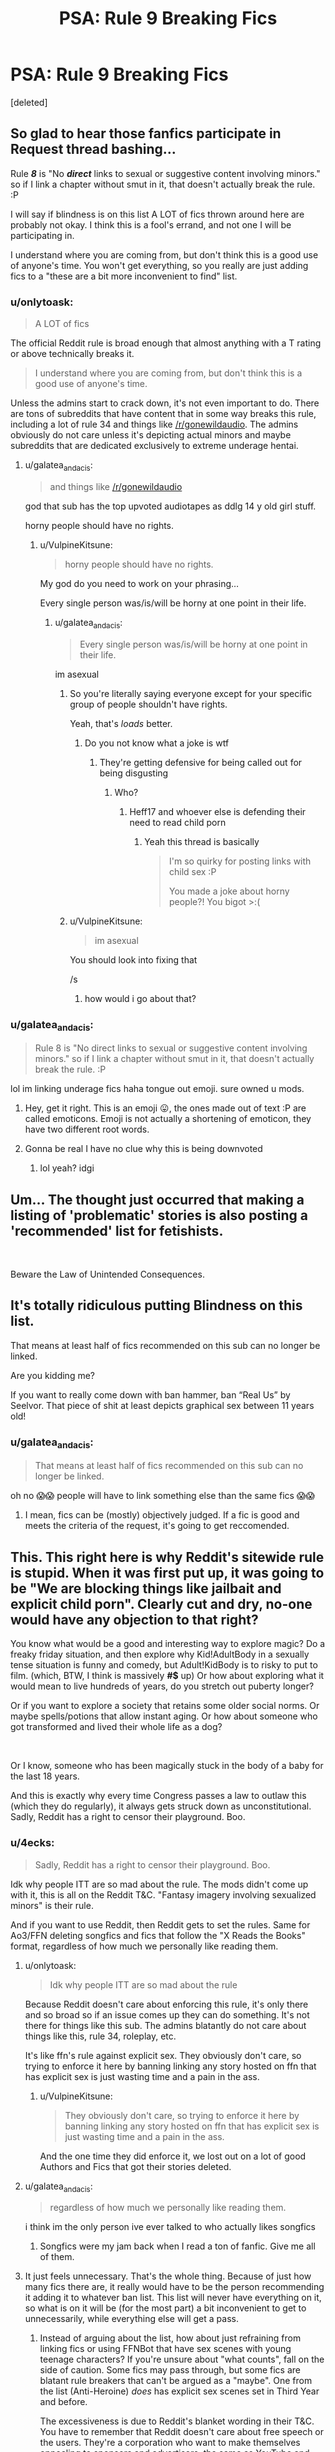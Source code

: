 #+TITLE: PSA: Rule 9 Breaking Fics

* PSA: Rule 9 Breaking Fics
:PROPERTIES:
:Score: 0
:DateUnix: 1570845339.0
:DateShort: 2019-Oct-12
:END:
[deleted]


** So glad to hear those fanfics participate in Request thread bashing...

Rule */8/* is "No */direct/* links to sexual or suggestive content involving minors." so if I link a chapter without smut in it, that doesn't actually break the rule. :P

I will say if blindness is on this list A LOT of fics thrown around here are probably not okay. I think this is a fool's errand, and not one I will be participating in.

I understand where you are coming from, but don't think this is a good use of anyone's time. You won't get everything, so you really are just adding fics to a "these are a bit more inconvenient to find" list.
:PROPERTIES:
:Author: bonsly24
:Score: 43
:DateUnix: 1570861592.0
:DateShort: 2019-Oct-12
:END:

*** u/onlytoask:
#+begin_quote
  A LOT of fics
#+end_quote

The official Reddit rule is broad enough that almost anything with a T rating or above technically breaks it.

#+begin_quote
  I understand where you are coming from, but don't think this is a good use of anyone's time.
#+end_quote

Unless the admins start to crack down, it's not even important to do. There are tons of subreddits that have content that in some way breaks this rule, including a lot of rule 34 and things like [[/r/gonewildaudio]]. The admins obviously do not care unless it's depicting actual minors and maybe subreddits that are dedicated exclusively to extreme underage hentai.
:PROPERTIES:
:Author: onlytoask
:Score: 17
:DateUnix: 1570892481.0
:DateShort: 2019-Oct-12
:END:

**** u/galatea_and_acis:
#+begin_quote
  and things like [[/r/gonewildaudio]]
#+end_quote

god that sub has the top upvoted audiotapes as ddlg 14 y old girl stuff.

horny people should have no rights.
:PROPERTIES:
:Author: galatea_and_acis
:Score: -11
:DateUnix: 1570893176.0
:DateShort: 2019-Oct-12
:END:

***** u/VulpineKitsune:
#+begin_quote
  horny people should have no rights.
#+end_quote

My god do you need to work on your phrasing...

Every single person was/is/will be horny at one point in their life.
:PROPERTIES:
:Author: VulpineKitsune
:Score: 10
:DateUnix: 1570897502.0
:DateShort: 2019-Oct-12
:END:

****** u/galatea_and_acis:
#+begin_quote
  Every single person was/is/will be horny at one point in their life.
#+end_quote

im asexual
:PROPERTIES:
:Author: galatea_and_acis
:Score: -11
:DateUnix: 1570897553.0
:DateShort: 2019-Oct-12
:END:

******* So you're literally saying everyone except for your specific group of people shouldn't have rights.

Yeah, that's /loads/ better.
:PROPERTIES:
:Author: heff17
:Score: 18
:DateUnix: 1570898749.0
:DateShort: 2019-Oct-12
:END:

******** Do you not know what a joke is wtf
:PROPERTIES:
:Author: UltimateVersionMOL
:Score: 1
:DateUnix: 1570946730.0
:DateShort: 2019-Oct-13
:END:

********* They're getting defensive for being called out for being disgusting
:PROPERTIES:
:Author: GermanSatan
:Score: 2
:DateUnix: 1570979853.0
:DateShort: 2019-Oct-13
:END:

********** Who?
:PROPERTIES:
:Author: UltimateVersionMOL
:Score: 2
:DateUnix: 1570982121.0
:DateShort: 2019-Oct-13
:END:

*********** Heff17 and whoever else is defending their need to read child porn
:PROPERTIES:
:Author: GermanSatan
:Score: 6
:DateUnix: 1570982153.0
:DateShort: 2019-Oct-13
:END:

************ Yeah this thread is basically

#+begin_quote
  I'm so quirky for posting links with child sex :P

  You made a joke about horny people?! You bigot >:(
#+end_quote
:PROPERTIES:
:Author: UltimateVersionMOL
:Score: 4
:DateUnix: 1570983731.0
:DateShort: 2019-Oct-13
:END:


******* u/VulpineKitsune:
#+begin_quote
  im asexual
#+end_quote

You should look into fixing that

/s
:PROPERTIES:
:Author: VulpineKitsune
:Score: 5
:DateUnix: 1570897621.0
:DateShort: 2019-Oct-12
:END:

******** how would i go about that?
:PROPERTIES:
:Author: galatea_and_acis
:Score: 1
:DateUnix: 1570972053.0
:DateShort: 2019-Oct-13
:END:


*** u/galatea_and_acis:
#+begin_quote
  Rule 8 is "No direct links to sexual or suggestive content involving minors." so if I link a chapter without smut in it, that doesn't actually break the rule. :P
#+end_quote

lol im linking underage fics haha tongue out emoji. sure owned u mods.
:PROPERTIES:
:Author: galatea_and_acis
:Score: -6
:DateUnix: 1570880550.0
:DateShort: 2019-Oct-12
:END:

**** Hey, get it right. This is an emoji 😛, the ones made out of text :P are called emoticons. Emoji is not actually a shortening of emoticon, they have two different root words.
:PROPERTIES:
:Author: bonsly24
:Score: 9
:DateUnix: 1570902551.0
:DateShort: 2019-Oct-12
:END:


**** Gonna be real I have no clue why this is being downvoted
:PROPERTIES:
:Author: UltimateVersionMOL
:Score: 0
:DateUnix: 1570938709.0
:DateShort: 2019-Oct-13
:END:

***** lol yeah? idgi
:PROPERTIES:
:Author: galatea_and_acis
:Score: 0
:DateUnix: 1570967636.0
:DateShort: 2019-Oct-13
:END:


** Um... The thought just occurred that making a listing of 'problematic' stories is also posting a 'recommended' list for fetishists.

​

Beware the Law of Unintended Consequences.
:PROPERTIES:
:Author: Huntrrz
:Score: 27
:DateUnix: 1570891393.0
:DateShort: 2019-Oct-12
:END:


** It's totally ridiculous putting Blindness on this list.

That means at least half of fics recommended on this sub can no longer be linked.

Are you kidding me?

If you want to really come down with ban hammer, ban “Real Us” by Seelvor. That piece of shit at least depicts graphical sex between 11 years old!
:PROPERTIES:
:Author: InquisitorCOC
:Score: 39
:DateUnix: 1570859648.0
:DateShort: 2019-Oct-12
:END:

*** u/galatea_and_acis:
#+begin_quote
  That means at least half of fics recommended on this sub can no longer be linked.
#+end_quote

oh no 😱😱 people will have to link something else than the same fics 😱😱
:PROPERTIES:
:Author: galatea_and_acis
:Score: -23
:DateUnix: 1570880853.0
:DateShort: 2019-Oct-12
:END:

**** I mean, fics can be (mostly) objectively judged. If a fic is good and meets the criteria of the request, it's going to get reccomended.
:PROPERTIES:
:Author: VulpineKitsune
:Score: 7
:DateUnix: 1570897654.0
:DateShort: 2019-Oct-12
:END:


** This. This right here is why Reddit's sitewide rule is stupid. When it was first put up, it was going to be "We are blocking things like jailbait and explicit child porn". Clearly cut and dry, no-one would have any objection to that right?

You know what would be a good and interesting way to explore magic? Do a freaky friday situation, and then explore why Kid!AdultBody in a sexually tense situation is funny and comedy, but Adult!KidBody is to risky to put to film. (which, BTW, I think is massively *#$* up) Or how about exploring what it would mean to live hundreds of years, do you stretch out puberty longer?

Or if you want to explore a society that retains some older social norms. Or maybe spells/potions that allow instant aging. Or how about someone who got transformed and lived their whole life as a dog?

​

Or I know, someone who has been magically stuck in the body of a baby for the last 18 years.

And this is exactly why every time Congress passes a law to outlaw this (which they do regularly), it always gets struck down as unconstitutional. Sadly, Reddit has a right to censor their playground. Boo.
:PROPERTIES:
:Author: StarDolph
:Score: 13
:DateUnix: 1570863965.0
:DateShort: 2019-Oct-12
:END:

*** u/4ecks:
#+begin_quote
  Sadly, Reddit has a right to censor their playground. Boo.
#+end_quote

Idk why people ITT are so mad about the rule. The mods didn't come up with it, this is all on the Reddit T&C. "Fantasy imagery involving sexualized minors" is their rule.

And if you want to use Reddit, then Reddit gets to set the rules. Same for Ao3/FFN deleting songfics and fics that follow the "X Reads the Books" format, regardless of how much we personally like reading them.
:PROPERTIES:
:Author: 4ecks
:Score: 8
:DateUnix: 1570864768.0
:DateShort: 2019-Oct-12
:END:

**** u/onlytoask:
#+begin_quote
  Idk why people ITT are so mad about the rule
#+end_quote

Because Reddit doesn't care about enforcing this rule, it's only there and so broad so if an issue comes up they can do something. It's not there for things like this sub. The admins blatantly do not care about things like this, rule 34, roleplay, etc.

It's like ffn's rule against explicit sex. They obviously don't care, so trying to enforce it here by banning linking any story hosted on ffn that has explicit sex is just wasting time and a pain in the ass.
:PROPERTIES:
:Author: onlytoask
:Score: 13
:DateUnix: 1570892667.0
:DateShort: 2019-Oct-12
:END:

***** u/VulpineKitsune:
#+begin_quote
  They obviously don't care, so trying to enforce it here by banning linking any story hosted on ffn that has explicit sex is just wasting time and a pain in the ass.
#+end_quote

And the one time they did enforce it, we lost out on a lot of good Authors and Fics that got their stories deleted.
:PROPERTIES:
:Author: VulpineKitsune
:Score: 2
:DateUnix: 1570897757.0
:DateShort: 2019-Oct-12
:END:


**** u/galatea_and_acis:
#+begin_quote
  regardless of how much we personally like reading them.
#+end_quote

i think im the only person ive ever talked to who actually likes songfics
:PROPERTIES:
:Author: galatea_and_acis
:Score: 8
:DateUnix: 1570881261.0
:DateShort: 2019-Oct-12
:END:

***** Songfics were my jam back when I read a ton of fanfic. Give me all of them.
:PROPERTIES:
:Author: margotssummerday
:Score: 4
:DateUnix: 1570950100.0
:DateShort: 2019-Oct-13
:END:


**** It just feels unnecessary. That's the whole thing. Because of just how many fics there are, it really would have to be the person recommending it adding it to whatever ban list. This list will never have everything on it, so what is on it will be (for the most part) a bit inconvenient to get to unnecessarily, while everything else will get a pass.
:PROPERTIES:
:Author: bonsly24
:Score: 3
:DateUnix: 1570865705.0
:DateShort: 2019-Oct-12
:END:

***** Instead of arguing about the list, how about just refraining from linking fics or using FFNBot that have sex scenes with young teenage characters? If you're unsure about "what counts", fall on the side of caution. Some fics may pass through, but some fics are blatant rule breakers that can't be argued as a "maybe". One from the list (Anti-Heroine) /does/ has explicit sex scenes set in Third Year and before.

The excessiveness is due to Reddit's blanket wording in their T&C. You have to remember that Reddit doesn't care about free speech or the users. They're a corporation who want to make themselves appealing to sponsors and advertisers, the same as YouTube and their shifting content guidelines over the past few years.
:PROPERTIES:
:Author: 4ecks
:Score: 3
:DateUnix: 1570866615.0
:DateShort: 2019-Oct-12
:END:

****** u/bonsly24:
#+begin_quote
  The excessiveness is due to Reddit's blanket wording in their T&C. You have to remember that Reddit doesn't care about free speech or the users.
#+end_quote

I understand that (even if OP of this subthread doesn't), I'm just arguing that while some of these fics might break the rules, policing this small corner of reddit is not on the top of anyone's list.
:PROPERTIES:
:Author: bonsly24
:Score: 3
:DateUnix: 1570867786.0
:DateShort: 2019-Oct-12
:END:

******* Having been on a number of online communities that have dramageddon'd themselves to death, it would be so easy for, say, an author who didn't like their fics being dragged in this subreddit to get it shut down, just by alerting the right admin.
:PROPERTIES:
:Author: 4ecks
:Score: 4
:DateUnix: 1570868102.0
:DateShort: 2019-Oct-12
:END:


**** Your other post here is not showing up other than in your profile, try to repost it.
:PROPERTIES:
:Author: bonsly24
:Score: 1
:DateUnix: 1570866130.0
:DateShort: 2019-Oct-12
:END:

***** Just deleted it and reposted it twice, changing the links. Still missing.

Looks like it like it was caught in a spam filter or something, and has to be manually allowed to go through.
:PROPERTIES:
:Author: 4ecks
:Score: 2
:DateUnix: 1570867074.0
:DateShort: 2019-Oct-12
:END:

****** Huh, didn't think we had one here. (That is probably a bit naive on my part.)
:PROPERTIES:
:Author: bonsly24
:Score: 1
:DateUnix: 1570867404.0
:DateShort: 2019-Oct-12
:END:

******* Something I copied straight from the T&C page was probably dinged by the naughty word list. Oh well.
:PROPERTIES:
:Author: 4ecks
:Score: 2
:DateUnix: 1570867551.0
:DateShort: 2019-Oct-12
:END:


*** u/galatea_and_acis:
#+begin_quote
  Do a freaky friday situation, and then explore why Kid!AdultBody in a sexually tense situation is funny and comedy,
#+end_quote

lol no that's also pr. bad.

#+begin_quote
  Or maybe spells/potions that allow instant aging
#+end_quote

??? how is that not bad.

#+begin_quote
  Or I know, someone who has been magically stuck in the body of a baby for the last 18 years.
#+end_quote

dude how tf is this not just an excuse for pedophilia lmao.

#+begin_quote
  Boo
#+end_quote

boo :( no underage child fics. semper fi o7
:PROPERTIES:
:Author: galatea_and_acis
:Score: -2
:DateUnix: 1570880973.0
:DateShort: 2019-Oct-12
:END:

**** u/StarDolph:
#+begin_quote
  lol no that's also pr. bad.
#+end_quote

You... Don't think it is strange that society has a double standard between those two situations? Or that art should explore why one icks us out and the other does not?

#+begin_quote
  dude how tf is this not just an excuse for pedophilia lmao.
#+end_quote

I mean sure, usually. However, that doesn't mean there might be something interesting to explore here.

It all comes down to if you prefer your rules so that it lets a hundred gulties by so it doesn't catch an innocent, or that it block a hundred innocents in order for it to catch that one guilty. Reddit chose the second (and made a very broadly construed rule), which I think is a fair decision to criticize.

#+begin_quote
  ??? how is that not bad.
#+end_quote

Maybe I was assuming enough imagination to see how those plots could result in interesting situations worth visiting. It doesn't matter if 90% of it is just a poorly written trash excuse for trash. If it is written well exploring an interesting topic, is there something interesting there.

So let me give you a concrete example of how real world censorship rules lead to damage. There is a sci-fi series I know that imagined a life extending technology that halved biological aging, but had to be giving at birth. It explores some of interacting with those without the treatment, like how strange it is that the young person leading the troops is not a up and coming commander but actually older.

It always shyied away from discussing the implications of being 30 and looking like a kid due to this issue. And that is a shame, as the author explored some of the other interesting problems and pitfalls related to such a technology.

And that was with the US's rules, which are tightly targeted and certainly err on the side of caution.

So yes, I thing a overbroad rule on this subject does more harm than good. Reddit could have adopted a narrower rule that blocked all illegal content and the very worst offenders without risking blocking good content, but they chose to go with a broad rule that will cover all objectionable content at the cost of also covering some items with real value.
:PROPERTIES:
:Author: StarDolph
:Score: 4
:DateUnix: 1570889568.0
:DateShort: 2019-Oct-12
:END:

***** u/galatea_and_acis:
#+begin_quote
  You... Don't think it is strange that society has a double standard between those two situations? Or that art should explore why one icks us out and the other does not?
#+end_quote

a kid in an adult body doesn't ick you out?

i agree completely that it's important to explore & problematize in literature. with fanfic though the rule tends to be that it's fetishized, not problematized.

#+begin_quote
  I mean sure, usually. However, that doesn't mean there might be something interesting to explore here.
#+end_quote

yup. authors just usually do the fetishization instead of the problematization.

#+begin_quote
  So let me give you a concrete example of how real world censorship rules lead to damage
#+end_quote

i agree with censorship being bad. that doesnt mean we have to say what is being censored isn't problematic, though, or that it's somehow good.
:PROPERTIES:
:Author: galatea_and_acis
:Score: 4
:DateUnix: 1570892746.0
:DateShort: 2019-Oct-12
:END:


** You do realize that by creating a list you're indirectly promoting those stories as a sexualization of minors, right? Someone that actively looking for that kind of content will be glad because we did most of the job already. Searching for the actual content isn't hard if you already has the title and author. This is following the reddit policy by the word, not the spirit.

Are we following the US age of consent or the UK? I didn't see it on [[https://www.reddithelp.com/en/categories/rules-reporting/account-and-community-restrictions/do-not-post-sexual-or-suggestive][reddit site policy]]. Some user pointed out [[https://www.reddit.com/r/HPfanfiction/comments/abnlpf/book_club_january_2019_blindness_swung_by_serafim/][here]] that reddit follow US age of consent, but do we have an actual confirmation from reddit instead of a word of some random user?

I think including Blindness on the list is stupid.

1. It's not explicit, the scene fade to black before anything happened. There's no description of the act involved and there's no description of their sexual organ. (AFAIK, let me know if I'm wrong). If you want to ban all stories where teenagers make out, good luck.
2. (I think) they're 17, older than the age of consent in the world. Technically a minor in some part of the US but both are mature enough to have sex, especially that Harry and Hermione are described as geniuses in this story.
3. It's a coming of age story, and sex is a part of growing up. I'm not saying all teenagers must have sex, but it happened, deal with it. IMHO, Blindness doesn't fetishized underage sex, it only show that it happened without making it ambiguous.

On that note, why are we only following reddit rule on minor sexualization while ignoring [[https://www.reddithelp.com/en/categories/rules-reporting/account-and-community-restrictions/do-not-post-violent-content][the site-wide rule on violence]]?

​

Edit: I'm not saying the rule should be removed, but making a list is stupid.
:PROPERTIES:
:Author: lastyearstudent12345
:Score: 19
:DateUnix: 1570884465.0
:DateShort: 2019-Oct-12
:END:

*** u/Hellstrike:
#+begin_quote
  older than the age of consent in the world
#+end_quote

Not everywhere. Europe has an average between 15 and 16, the US is divided along state lines but there are places where 18 is the limit, eg California. Some countries have it even higher or outright forbid sex outside of marriage.
:PROPERTIES:
:Author: Hellstrike
:Score: 2
:DateUnix: 1570910601.0
:DateShort: 2019-Oct-12
:END:


** u/chiruochiba:
#+begin_quote
  Blindness - AngelaStarCat
#+end_quote

Am I missing something? If I recall correctly, the only underage-related part of that fic is a child-trafficking criminal syndicate which the main character eventually destroys. I don't recall that fic even containing any explicit scenes.

Does this mean that even non-explicit stories which treat the subject matter seriously are against the rules?
:PROPERTIES:
:Author: chiruochiba
:Score: 13
:DateUnix: 1570847952.0
:DateShort: 2019-Oct-12
:END:

*** The mods ruled on it when it was brought up in [[https://www.reddit.com/r/HPfanfiction/comments/abnlpf/book_club_january_2019_blindness_swung_by_serafim/][this thread]].
:PROPERTIES:
:Author: 4ecks
:Score: 8
:DateUnix: 1570848298.0
:DateShort: 2019-Oct-12
:END:

**** Thanks for pointing that out. With an interpretation that broad, it looks like this list is fated to be interminably long and frequently ignored.
:PROPERTIES:
:Author: chiruochiba
:Score: 23
:DateUnix: 1570849103.0
:DateShort: 2019-Oct-12
:END:

***** Reddit's never going to say anything (the admins don't actually care about their rule except where it concerns real minors, so certainly not about these stories), so it's mostly a useless exercise in time wasting.
:PROPERTIES:
:Author: onlytoask
:Score: 12
:DateUnix: 1570856305.0
:DateShort: 2019-Oct-12
:END:


**** The more you tighten your grip, Tarkin, the more star systems will slip through your fingers.
:PROPERTIES:
:Author: Taure
:Score: 15
:DateUnix: 1570868446.0
:DateShort: 2019-Oct-12
:END:


*** In that story Harry and Hermione have sex when they're 17. Chapter 16 and perhaps more places I forgot.
:PROPERTIES:
:Author: rek-lama
:Score: 2
:DateUnix: 1570881108.0
:DateShort: 2019-Oct-12
:END:


** Lol, trying to make a list of all the stories with underage sex in them is surely a great use of your free time and I'm sure you'll have a lot of success.
:PROPERTIES:
:Author: onlytoask
:Score: 9
:DateUnix: 1570855858.0
:DateShort: 2019-Oct-12
:END:

*** they have to do it or have the sub be banned when the reddit admins increase the enforcement of the rule.
:PROPERTIES:
:Author: galatea_and_acis
:Score: -5
:DateUnix: 1570893411.0
:DateShort: 2019-Oct-12
:END:

**** You're replying to a lot of different people in this thread, including me at least once, so I'm not going to repeat myself to tell you why you're incorrect. You literally just replied to one of my comments about this, go read that for my response.
:PROPERTIES:
:Author: onlytoask
:Score: 8
:DateUnix: 1570893532.0
:DateShort: 2019-Oct-12
:END:


** I see Rule 9 as "No Request Bashing". Do you mean Rule 8, or did things get renumbered and I'm seeing an old rule list?
:PROPERTIES:
:Author: Huntrrz
:Score: 9
:DateUnix: 1570850799.0
:DateShort: 2019-Oct-12
:END:


** Everybody mentions “The Bonds of Blood” by Darth Marrs as the classic of the trope of soul bounds (and rightly so), but it is noteworthy (and disgusting) how old they are when they are doing what they are doing. Author doesn't dwell on the topic too much, so it doesn't feel like pedophilia, but well there is that scene which ends with “Ginny, thirteen years old, had an orgasm.” Yeah.
:PROPERTIES:
:Author: ceplma
:Score: 5
:DateUnix: 1570867404.0
:DateShort: 2019-Oct-12
:END:

*** u/VulpineKitsune:
#+begin_quote
  The Bonds of Blood
#+end_quote

Thanks for the recommendation. Also, apparently 13 year olds cannot have orgasms. My own memories would disagree but whatever.
:PROPERTIES:
:Author: VulpineKitsune
:Score: 5
:DateUnix: 1570869378.0
:DateShort: 2019-Oct-12
:END:

**** it's a fetishization of children. the reading audience is older people. its clearly problematic.
:PROPERTIES:
:Author: galatea_and_acis
:Score: -5
:DateUnix: 1570880769.0
:DateShort: 2019-Oct-12
:END:

***** And writing a dark fic is clearly meant to show how good it is to kill everyone around you. It's obviously problematic.
:PROPERTIES:
:Author: VulpineKitsune
:Score: 10
:DateUnix: 1570894374.0
:DateShort: 2019-Oct-12
:END:

****** the context is v. different. people dont read smut with an objective interaction like with violence, they read it because it's erotica. how do you think underage erotica is interpreted & received by the reader?
:PROPERTIES:
:Author: galatea_and_acis
:Score: -4
:DateUnix: 1570897022.0
:DateShort: 2019-Oct-12
:END:

******* Poorly. But we aren't talking about smut now (at least I am not), we are talking about fics with an overarching plot that also happen to contain lemon scenes.

Also, what do you mean "objective vision like with violence"? I didn't get that.
:PROPERTIES:
:Author: VulpineKitsune
:Score: 5
:DateUnix: 1570897153.0
:DateShort: 2019-Oct-12
:END:

******** I would like actually the story, it is not that bad (certainly very good representative of the soul-bond trope, if you are into that), there is not even that much crazy amount of smut (or the story doesn't go into much anatomic details), but just THEY SHOULDN'T BE SO YOUNG when doing that. For Peet's sake, Ginny was fourteen (magically enhanced to fifteen) when having James!
:PROPERTIES:
:Author: ceplma
:Score: 3
:DateUnix: 1570899533.0
:DateShort: 2019-Oct-12
:END:

********* I just read the story... You just completely ignored the context of those actions. In this post and your original. You make the story to be way worse than it actually is. "They shouldn't be so young" THAT'S THE POINT. Their bond forced them to do thay. Did you completely ignore the bloody reasons that the story gives? It's not a random act that just happens. It's an integral part of the plot.
:PROPERTIES:
:Author: VulpineKitsune
:Score: 3
:DateUnix: 1570958628.0
:DateShort: 2019-Oct-13
:END:

********** No, I haven't ignored it, but I don't believe it to be anything than a gratuitous excuse for the author to get them together in a bed. And yes, making them sleep together crazily soon is the integral part of the plot, there I agree.
:PROPERTIES:
:Author: ceplma
:Score: 1
:DateUnix: 1570988066.0
:DateShort: 2019-Oct-13
:END:


******** oh i meant like. detached. lol. it's more personal when people read smut or romance than with violence. hence why people on reddit eg. don't read slash.
:PROPERTIES:
:Author: galatea_and_acis
:Score: 0
:DateUnix: 1570897238.0
:DateShort: 2019-Oct-12
:END:


*** agree! it's insanely problematic and i don't understand how people on reddit can possibly downvote your comment. v. disgusting.

especially when people on [[/r/hpfanfiction]] get *furious* if you link slash because of its ''disgusting fetishization of men by fangirls.''

how about the fetishization of children? jfc.
:PROPERTIES:
:Author: galatea_and_acis
:Score: -3
:DateUnix: 1570880722.0
:DateShort: 2019-Oct-12
:END:

**** I don't know in which sub you are spending your time at, but no reason to create your own narrative. Nobody here gets FURIOUS if you link slash.
:PROPERTIES:
:Author: meandyouandyouandme
:Score: 3
:DateUnix: 1570978773.0
:DateShort: 2019-Oct-13
:END:


**** Sad part is that the beginning of the story (until sex becomes the issue) is really sweet. Ginny killing werewolf in the Little Whinging by the Bat-Boogey Hex is just lovely scene. The final battle is very fine as well, but ...
:PROPERTIES:
:Author: ceplma
:Score: 3
:DateUnix: 1570888058.0
:DateShort: 2019-Oct-12
:END:


** The Real Us by Seel'vor

Actually pretty much all his M-rated fics.
:PROPERTIES:
:Score: 2
:DateUnix: 1570850153.0
:DateShort: 2019-Oct-12
:END:

*** please put seel'vor on an auto banned word lists
:PROPERTIES:
:Author: galatea_and_acis
:Score: 1
:DateUnix: 1570880615.0
:DateShort: 2019-Oct-12
:END:


** I guess I don't understand what request bashing is because I have no idea how these fics break the rule against it.
:PROPERTIES:
:Author: Asviloka
:Score: 1
:DateUnix: 1570851456.0
:DateShort: 2019-Oct-12
:END:

*** The post is actually referring to rule 8, which is a very broad (and largely unnecessary) rule which bans linking anything with any sexualization of minors, which is a lot of stories. [[/u/the-phony-pony]] has apparently decided to make a list of every story in the fandom that breaks this rule (and somehow only has four right now).
:PROPERTIES:
:Author: onlytoask
:Score: 8
:DateUnix: 1570856129.0
:DateShort: 2019-Oct-12
:END:

**** I've read Blindness several times and I honestly can't remember any sexualization of minors. :shrug:
:PROPERTIES:
:Author: Asviloka
:Score: 2
:DateUnix: 1570904250.0
:DateShort: 2019-Oct-12
:END:


** Thanks for this thread, Mods.

This is a response to a [[https://old.reddit.com/r/HPfanfiction/comments/dbjguo/stop_recommending_princess_of_the_blacks_please/][past thread]] on recommendations of "Princess of the Blacks". There were defenses in the thread itself, from people who enjoyed the fic and explained how it didn't depict explicit sexual content involving minors.

[[https://old.reddit.com/rules/][Reddit's sitewide rules state:]]

#+begin_quote
  Reddit prohibits any sexual or suggestive content involving minors or someone who appears to be a minor.

  This includes child sexual abuse imagery, child pornography, and any other content, *including fantasy content (e.g. stories,* “loli”/anime cartoons), that *depicts,* encourages, or promotes pedophilia, *child sexual exploitation,* or otherwise sexualizes minors or someone who appears to be a minor. Depending on the context, this can in some cases include depictions of minors that are fully clothed and not engaged in overtly sexual acts.

  If you are unsure about a piece of content involving a minor or someone who appears to be a minor, do not post it.
#+end_quote

The rule in this sub against this type of content is not because some people are snowflakes and are offended by it. It's not a personal attack against anyone's tastes. The rule in this sub is because Reddit has content guidelines and have shut down a number of subs that broke them, and even ones that didn't, as long as they caught media attention in the wrong kind of way, eg, WatchPeopleDie. Reddit doesn't care about free speech, the users, or being your friend. They're a corporation who want to make themselves appealing to sponsors and advertisers.

Enjoy what you like, but be mindful of what you post and link. That's all.
:PROPERTIES:
:Author: 4ecks
:Score: 1
:DateUnix: 1570866899.0
:DateShort: 2019-Oct-12
:END:


** Thanks for this initiative. The fact that its necessary at all says more than enough. I'm appalled at the reactions in this thread (some usual suspects in here as well). People need to realise that the amount of underage sex in this fandom is not normal or acceptable. Yes, teens have sex, and yes, it features in literature. But the fetishization of children in this fandom is rampant and it needs to stop.
:PROPERTIES:
:Author: BigFatNo
:Score: -8
:DateUnix: 1570882512.0
:DateShort: 2019-Oct-12
:END:

*** u/chiruochiba:
#+begin_quote
  But the fetishization of children in this fandom is rampant and it needs to stop.
#+end_quote

No one in this thread is arguing against that. There are fics in this fandom that depict sexual content with children, and everyone here probably agrees that is not ok. But most people roll their eyes when the rule is broadened to also ban consentual scenes between seventeen year-olds, because teenage promiscuity is actually fairly mainstream both in real life as well as depicted on screen and in books. Courts in real life don't waste their time trying to prosecute those depictions as if they were as reprehensible as the /true/ cases of pedophile media.

Obviously Reddit is free to define the word "minors" however they want since this is their platform. The mods are being cautious by defining the term as broadly as possible to avoid even the slightest possibility of a crackdown from the site admins. Thus, the mods consider it irrelevant that 17 years old is the age of adulthood in the Harry Potter series. Instead, they base their judgements on the age of adulthood in the majority of the USA where Reddit is based (age 18).

The problem lies in that it's pointless to try to enforce a rule in a way that is not supported by the majority of a population, especially when the methods available cannot provide consistent, full coverage enforcement. Attempting to do so doesn't lead to better compliance, instead it leads to more widespread disrespect for the rules and more deliberate rule breaking.
:PROPERTIES:
:Author: chiruochiba
:Score: 11
:DateUnix: 1570884758.0
:DateShort: 2019-Oct-12
:END:

**** u/galatea_and_acis:
#+begin_quote
  Thus, the mods consider it irrelevant that 17 years old is the age of adulthood in the Harry Potter series
#+end_quote

surely you must be able to see how ridicolous this statement is.

#+begin_quote
  But most people roll their eyes when the rule is broadened to also ban consentual scenes between seventeen year-olds,
#+end_quote

you say that, but you have plenty of people defending princess of the blacks, etc. not to mention all the fics which go into length about how ''beautiful'' and ''pretty'' the students of hogwarts are at age 11 or 12.

#+begin_quote
  especially when the methods available cannot provide consistent, full coverage enforcement
#+end_quote

they can just add those authors to an auto remove list.
:PROPERTIES:
:Author: galatea_and_acis
:Score: 1
:DateUnix: 1570893790.0
:DateShort: 2019-Oct-12
:END:


*** And the rule isn't even saying that you can't read them or talk about them, just /don't link them here./

I have read fanfics from many other fandom communities and none of them were this upset about protecting their underage content in the wake of Reddit changing their T&C or Google changing their ad revenue algorithms. Even Spacebattles, a hive of armchair RaTionALiSt wankery, accepted rule changes about sub-16 content on their site.
:PROPERTIES:
:Author: 4ecks
:Score: 5
:DateUnix: 1570883984.0
:DateShort: 2019-Oct-12
:END:

**** u/chiruochiba:
#+begin_quote
  sub-16
#+end_quote

That easily explains why that community didn't complain about the rule: That's a definition of "minors" that everyone can get behind. The mods of this sub would see more happy compliance if they chose a similarly sensible cutoff point.
:PROPERTIES:
:Author: chiruochiba
:Score: 3
:DateUnix: 1570885154.0
:DateShort: 2019-Oct-12
:END:

***** u/4ecks:
#+begin_quote
  happy compliance
#+end_quote

This whole debacle was started by [[https://old.reddit.com/r/HPfanfiction/comments/dbjguo/stop_recommending_princess_of_the_blacks_please/][this thread]], which involved a fic with child brothels. There were still defenders because the author didn't write explicit sexual scenes with children.

#+begin_quote
  "They mention that she was coerced into becoming a child prostitute, insinuate things happened, but there is no explicit content involving kids.... I get what you're saying, but even with Narcissa, the most that's mentioned is she used to dress up as a serving girl and wait on her during her "visits". I think the author was very careful about not blatantly talking about what was happening."
#+end_quote

I'm presuming that the mods are using a blanket rule to avoid quibbling with definitions of how "explicit" is explicit. Though I do agree, a clear age cut-off would have been helpful - even though the idea of an age cut-off date is as discomfiting as those birthday countdown websites for Emma Watson or Mary Kate and Ashley Olsen.
:PROPERTIES:
:Author: 4ecks
:Score: 1
:DateUnix: 1570886202.0
:DateShort: 2019-Oct-12
:END:

****** I saw that thread when it was active, and it was a bit of an eye opener because I didn't realize how many people on this sub routinely recommend blatantly rule-breaking fics.

When I said "more happy compliance" I meant that it would be a rule that the majority of the sub would support. Obviously, judging by that thread and a few others I've seen, there are a few oddballs who would want the cut-off age to be even lower, but from what I've read the majority would be happy with using the age of adulthood in the Harry Potter series as a sensible limit.
:PROPERTIES:
:Author: chiruochiba
:Score: 3
:DateUnix: 1570887524.0
:DateShort: 2019-Oct-12
:END:


**** I don't see anything explicitly on Spacebattles Bout that. However, Spacebattles bans all NSFW content. For that, you usually see links to Questionable Questing.

QQ required all NSFW content to be begging a login filter and limits illegal content. Including child porn. Also beastiality. Although "Text is still permitted."
:PROPERTIES:
:Author: StarDolph
:Score: 1
:DateUnix: 1570890471.0
:DateShort: 2019-Oct-12
:END:

***** From their [[https://forums.spacebattles.com/threads/the-rules-of-spacebattles-the-rules-of-rp-q-and-resources-aka-cleanup.706327/][rules page]]:

- No explicit sex acts or lurid prose. Sex is not something to show directly, since SB isn't a porn board. The most you can show is kissing/petting -> fade to black

- Stories focusing primarily on sex are out, as are stories that are blatant fetish fiction.

- No going into great detail describing those underage teen bodies. Again, no lurid prose.

They don't just ban explicit content, but sexualized physical descriptions of teenagers. Harry and Ron discussing how Hermione was suddenly sexy looking at the Yule Ball would probs get a fic banned off Spacebattles, even if there is zero sex. Or best case scenario, locked and hidden until the offending line was removed and passed mod inspection.
:PROPERTIES:
:Author: 4ecks
:Score: 5
:DateUnix: 1570891218.0
:DateShort: 2019-Oct-12
:END:


** thank you!!!!!!
:PROPERTIES:
:Author: galatea_and_acis
:Score: -3
:DateUnix: 1570880472.0
:DateShort: 2019-Oct-12
:END:


** Hmm good to know
:PROPERTIES:
:Author: flingerdinger
:Score: -5
:DateUnix: 1570846335.0
:DateShort: 2019-Oct-12
:END:
